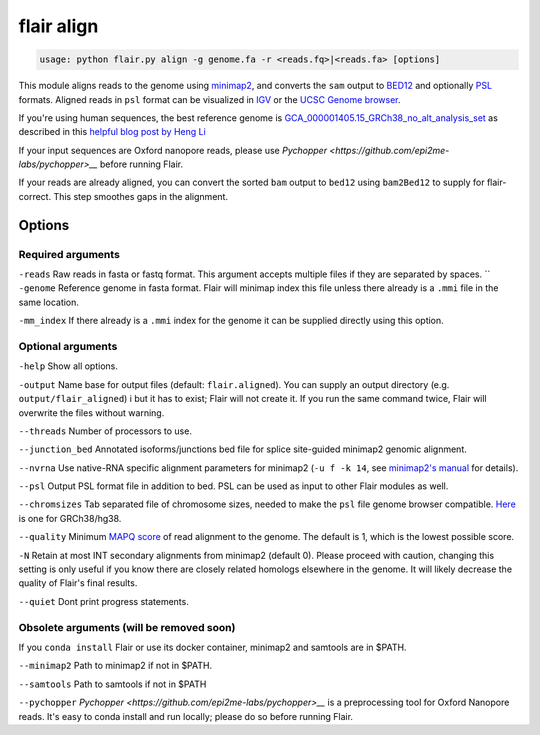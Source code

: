 flair align
===========

.. code:: sh

    usage: python flair.py align -g genome.fa -r <reads.fq>|<reads.fa> [options]


This module aligns reads to the genome using `minimap2 <https://github.com/lh3/minimap2>`__, 
and converts the ``sam`` output to `BED12 <https://genome.ucsc.edu/FAQ/FAQformat.html#format14>`__ and
optionally `PSL <https://genome.ucsc.edu/FAQ/FAQformat.html#format2>`__ formats.  
Aligned reads in ``psl`` format can be visualized in `IGV <https://igv.org/>`__ or the 
`UCSC Genome browser <https://genome.ucsc.edu/cgi-bin/hgGateway>`__. 

If you're using human sequences, the best reference genome is 
`GCA_000001405.15_GRCh38_no_alt_analysis_set <ftp://ftp.ncbi.nlm.nih.gov/genomes/all/GCA/000/001/405/GCA_000001405.15_GRCh38/seqs_for_alignment_pipelines.ucsc_ids/GCA_000001405.15_GRCh38_no_alt_analysis_set.fna.gz>`__ as described in this 
`helpful blog post by Heng Li <https://lh3.github.io/2017/11/13/which-human-reference-genome-to-use>`__

If your input sequences are Oxford nanopore reads, please use `Pychopper <https://github.com/epi2me-labs/pychopper>__` before running Flair.

If your reads are already aligned, you can convert the sorted ``bam`` output to ``bed12`` using
``bam2Bed12`` to supply for flair-correct. This step smoothes gaps in the alignment.


Options
-------

Required arguments
~~~~~~~~~~~~~~~~~~
``-reads`` Raw reads in fasta or fastq format. This argument accepts multiple files if they are separated by spaces.
``   
``-genome`` Reference genome in fasta format. Flair will minimap index this file unless there already is a ``.mmi`` file in the same location.

``-mm_index`` If there already is a ``.mmi`` index for the genome it can be supplied directly using this option. 


Optional arguments
~~~~~~~~~~~~~~~~~~

``-help`` Show all options.

``-output`` Name base for output files (default: ``flair.aligned``). You can supply an output directory (e.g. ``output/flair_aligned``) i
but it has to exist; Flair will not create it. If you run the same command twice, Flair will overwrite the files without warning.

``--threads`` Number of processors to use.

``--junction_bed`` Annotated isoforms/junctions bed file for splice site-guided minimap2 genomic alignment.

``--nvrna`` Use native-RNA specific alignment parameters for minimap2 (``-u f -k 14``, see `minimap2's manual <https://lh3.github.io/minimap2/minimap2.html>`__ for details).

``--psl`` Output PSL format file in addition to bed. PSL can be used as input to other Flair modules as well.

``--chromsizes`` Tab separated file of chromosome sizes, needed to make the ``psl`` file genome browser compatible. `Here <https://raw.githubusercontent.com/igvteam/igv/master/genomes/sizes/hg38.chrom.sizes>`__ is one for GRCh38/hg38.

``--quality`` Minimum `MAPQ score <http://www.acgt.me/blog/2014/12/16/understanding-mapq-scores-in-sam-files-does-37-42>`__ of read alignment to the genome. The default is 1, which is the lowest possible score.

``-N`` Retain at most INT secondary alignments from minimap2 (default 0). Please proceed with caution, changing this setting is only useful if you know there are closely related homologs elsewhere in the genome. It will likely decrease the quality of Flair's final results.

``--quiet`` Dont print progress statements.

Obsolete arguments (will be removed soon)
~~~~~~~~~~~~~~~~~~~~~~~~~~~~~~~~~~~~~~~~~

If you ``conda install`` Flair or use its docker container, minimap2 and samtools are in $PATH.

``--minimap2`` Path to minimap2 if not in $PATH.

``--samtools`` Path to samtools if not in $PATH

``--pychopper`` `Pychopper <https://github.com/epi2me-labs/pychopper>__` is a preprocessing tool for Oxford Nanopore reads. It's easy to conda install and run locally; please do so before running Flair.


